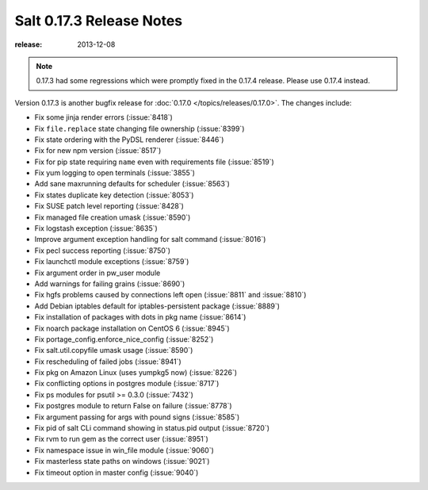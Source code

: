 =========================
Salt 0.17.3 Release Notes
=========================

:release: 2013-12-08

.. note::

    0.17.3 had some regressions which were promptly fixed in the 0.17.4
    release.  Please use 0.17.4 instead.

Version 0.17.3 is another bugfix release for :doc:`0.17.0
</topics/releases/0.17.0>`.  The changes include:

- Fix some jinja render errors (:issue:`8418`)
- Fix ``file.replace`` state changing file ownership (:issue:`8399`)
- Fix state ordering with the PyDSL renderer (:issue:`8446`)
- Fix for new npm version (:issue:`8517`)
- Fix for pip state requiring ``name`` even with requirements file (:issue:`8519`)
- Fix yum logging to open terminals (:issue:`3855`)
- Add sane maxrunning defaults for scheduler (:issue:`8563`)
- Fix states duplicate key detection (:issue:`8053`)
- Fix SUSE patch level reporting (:issue:`8428`)
- Fix managed file creation umask (:issue:`8590`)
- Fix logstash exception (:issue:`8635`)
- Improve argument exception handling for salt command (:issue:`8016`)
- Fix pecl success reporting (:issue:`8750`)
- Fix launchctl module exceptions (:issue:`8759`)
- Fix argument order in pw_user module
- Add warnings for failing grains (:issue:`8690`)
- Fix hgfs problems caused by connections left open (:issue:`8811` and :issue:`8810`)
- Add Debian iptables default for iptables-persistent package (:issue:`8889`)
- Fix installation of packages with dots in pkg name (:issue:`8614`)
- Fix noarch package installation on CentOS 6 (:issue:`8945`)
- Fix portage_config.enforce_nice_config (:issue:`8252`)
- Fix salt.util.copyfile umask usage (:issue:`8590`)
- Fix rescheduling of failed jobs (:issue:`8941`)
- Fix pkg on Amazon Linux (uses yumpkg5 now) (:issue:`8226`)
- Fix conflicting options in postgres module (:issue:`8717`)
- Fix ps modules for psutil >= 0.3.0 (:issue:`7432`)
- Fix postgres module to return False on failure (:issue:`8778`)
- Fix argument passing for args with pound signs (:issue:`8585`)
- Fix pid of salt CLi command showing in status.pid output (:issue:`8720`)
- Fix rvm to run gem as the correct user (:issue:`8951`)
- Fix namespace issue in win_file module (:issue:`9060`)
- Fix masterless state paths on windows (:issue:`9021`)
- Fix timeout option in master config (:issue:`9040`)
